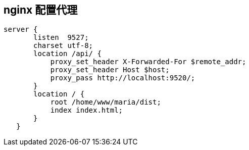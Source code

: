 == nginx 配置代理

 server {
        listen  9527;
        charset utf-8;
        location /api/ {
            proxy_set_header X-Forwarded-For $remote_addr;
            proxy_set_header Host $host;
            proxy_pass http://localhost:9520/;
        }
        location / {
            root /home/www/maria/dist;
            index index.html;
        }
    }
